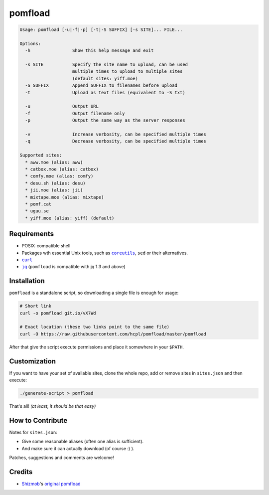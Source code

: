 ========
pomfload
========

.. image:: https://travis-ci.org/hcpl/pomfload.svg
    :target: https://travis-ci.org/hcpl/pomfload

.. code-block::

    Usage: pomfload [-u|-f|-p] [-t|-S SUFFIX] [-s SITE]... FILE...

    Options:
      -h                Show this help message and exit

      -s SITE           Specify the site name to upload, can be used
                        multiple times to upload to multiple sites
                        (default sites: yiff.moe)
      -S SUFFIX         Append SUFFIX to filenames before upload
      -t                Upload as text files (equivalent to -S txt)

      -u                Output URL
      -f                Output filename only
      -p                Output the same way as the server responses

      -v                Increase verbosity, can be specified multiple times
      -q                Decrease verbosity, can be specified multiple times

    Supported sites:
      * aww.moe (alias: aww)
      * catbox.moe (alias: catbox)
      * comfy.moe (alias: comfy)
      * desu.sh (alias: desu)
      * jii.moe (alias: jii)
      * mixtape.moe (alias: mixtape)
      * pomf.cat
      * uguu.se
      * yiff.moe (alias: yiff) (default)


Requirements
------------

* POSIX-compatible shell
* Packages wth essential Unix tools, such as |coreutils|_, |sed| or
  their alternatives.
* |curl|_
* |jq|_ (``pomfload`` is compatible with jq 1.3 and above)

.. |coreutils| replace:: ``coreutils``
.. _coreutils: https://gnu.org/s/coreutils
.. |sed| replace:: ``sed``
.. |curl| replace:: ``curl``
.. _curl: https://curl.haxx.se/
.. |jq| replace:: ``jq``
.. _jq: https://stedolan.github.io/jq/


Installation
------------

``pomfload`` is a standalone script, so downloading a single file is
enough for usage:

.. code-block:: sh

    # Short link
    curl -o pomfload git.io/vX7Wd

    # Exact location (these two links point to the same file)
    curl -O https://raw.githubusercontent.com/hcpl/pomfload/master/pomfload

After that give the script execute permissions and place it somewhere
in your ``$PATH``.


Customization
-------------

If you want to have your set of available sites, clone the whole repo,
add or remove sites in ``sites.json`` and then execute:

.. code-block::

    ./generate-script > pomfload

That's all! *(at least, it should be that easy)*


How to Contribute
-----------------

Notes for ``sites.json``:

* Give some reasonable aliases (often one alias is sufficient).
* And make sure it can actually download (of course :) ).

Patches, suggestions and comments are welcome!


Credits
-------

* `Shizmob <https://github.com/Shizmob>`_'s `original pomfload <https://gist.github.com/Shizmob/7984374>`_
